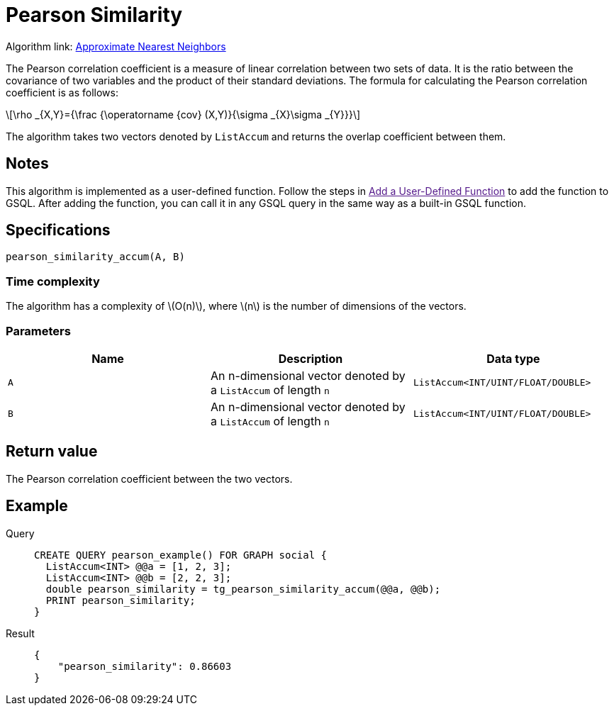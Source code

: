 = Pearson Similarity
:stem: latex

Algorithm link: link:https://github.com/tigergraph/gsql-graph-algorithms/tree/master/algorithms/Similarity/approximate_nearest_neighbors[Approximate Nearest Neighbors]

The Pearson correlation coefficient is a measure of linear correlation between two sets of data. It is the ratio between the covariance of two variables and the product of their standard deviations.
The formula for calculating the Pearson correlation coefficient is as follows:

[stem]
++++
\rho _{X,Y}={\frac {\operatorname {cov} (X,Y)}{\sigma _{X}\sigma _{Y}}}
++++

The algorithm takes two vectors denoted by `+ListAccum+` and returns the
overlap coefficient between them.

== Notes

This algorithm is implemented as a user-defined function.
Follow the steps in link:[Add a User-Defined Function] to add the
function to GSQL. After adding the function, you can call it in any GSQL
query in the same way as a built-in GSQL function.

== Specifications

[source.wrap,gsql]
----
pearson_similarity_accum(A, B)
----

=== Time complexity
The algorithm has a complexity of stem:[O(n)], where stem:[n] is the number of dimensions of the vectors.

=== Parameters

[options="header",]
|===
|Name |Description |Data type
|`+A+` |An n-dimensional vector denoted by a `+ListAccum+` of length
`+n+` |`+ListAccum<INT/UINT/FLOAT/DOUBLE>+`

|`+B+` |An n-dimensional vector denoted by a `+ListAccum+` of length
`+n+` |`+ListAccum<INT/UINT/FLOAT/DOUBLE>+`
|===

== Return value

The Pearson correlation coefficient between the two vectors.

== Example
[tabs]
====
Query::
+
--
[,gsql]
----
CREATE QUERY pearson_example() FOR GRAPH social {
  ListAccum<INT> @@a = [1, 2, 3];
  ListAccum<INT> @@b = [2, 2, 3];
  double pearson_similarity = tg_pearson_similarity_accum(@@a, @@b);
  PRINT pearson_similarity;
}
----
--
Result::
+
--
[,json]
----
{
    "pearson_similarity": 0.86603
}
----
--
====